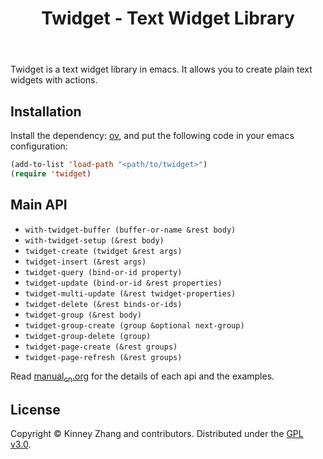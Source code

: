#+TITLE: Twidget - Text Widget Library

Twidget is a text widget library in emacs. It allows you to create plain text widgets with actions.

** Installation
   
   Install the dependency: [[https://github.com/emacsorphanage/ov][ov]], and put the following code in your emacs configuration:
   
   #+BEGIN_SRC emacs-lisp
   (add-to-list 'load-path "<path/to/twidget>")
   (require 'twidget)
   #+END_SRC

** Main API
   - =with-twidget-buffer (buffer-or-name &rest body)=
   - =with-twidget-setup (&rest body)=
   - =twidget-create (twidget &rest args)=
   - =twidget-insert (&rest args)=
   - =twidget-query (bind-or-id property)=
   - =twidget-update (bind-or-id &rest properties)=
   - =twidget-multi-update (&rest twidget-properties)=
   - =twidget-delete (&rest binds-or-ids)=
   - =twidget-group (&rest body)=
   - =twidget-group-create (group &optional next-group)=
   - =twidget-group-delete (group)=
   - =twidget-page-create (&rest groups)=
   - =twidget-page-refresh (&rest groups)=

   Read [[./manual_cn.org][manual_cn.org]] for the details of each api and the examples.

** License
   Copyright © Kinney Zhang and contributors. Distributed under the [[./LICENSE][GPL v3.0]].
